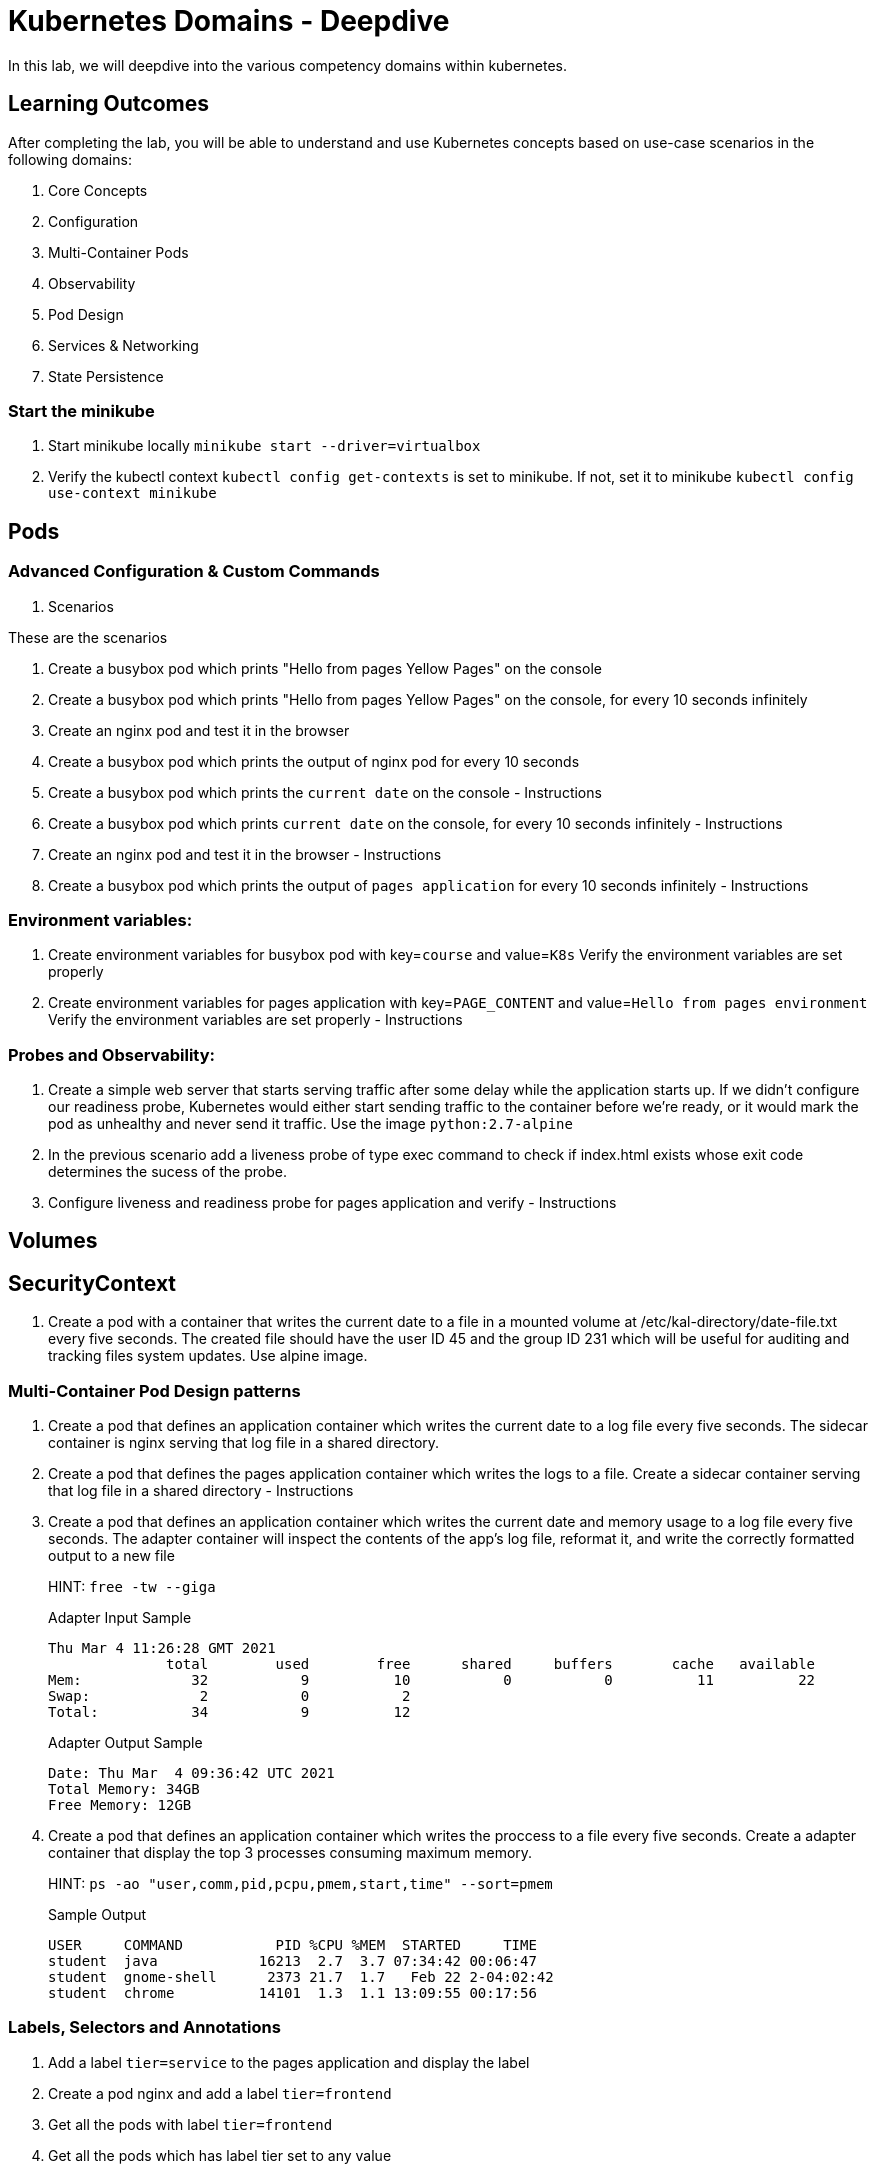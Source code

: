 = Kubernetes Domains - Deepdive
:stylesheet: boot-flatly.css
:nofooter:
:data-uri:
:linkattrs:

In this lab, we will deepdive into the various competency domains within kubernetes.

== Learning Outcomes
After completing the lab, you will be able to understand and use Kubernetes concepts based on use-case scenarios in the following domains:

. Core Concepts
. Configuration
. Multi-Container Pods
. Observability
. Pod Design
. Services & Networking
. State Persistence

=== Start the minikube

. Start minikube locally
`minikube start --driver=virtualbox`

. Verify the kubectl context `kubectl config get-contexts` is set to minikube. If not, set it to minikube `kubectl config use-context minikube`

== Pods 
=== Advanced Configuration & Custom Commands

. Scenarios
[%collapsible]
====
These are the scenarios
====

. Create a busybox pod which prints "Hello from pages Yellow Pages" on the console
. Create a busybox pod which prints "Hello from pages Yellow Pages" on the console, for every 10 seconds infinitely
. Create an nginx pod and test it in the browser
. Create a busybox pod which prints the output of nginx pod for every 10 seconds

. Create a busybox pod which prints the `current date` on the console  - Instructions
. Create a busybox pod which prints `current date` on the console, for every 10 seconds infinitely  - Instructions
. Create an nginx pod and test it in the browser  - Instructions
. Create a busybox pod which prints the output of `pages application` for every 10 seconds infinitely  - Instructions

=== Environment variables:

. Create environment variables for busybox pod with key=`course` and value=`K8s`
    Verify the environment variables are set properly
. Create environment variables for pages application with key=`PAGE_CONTENT` and value=`Hello from pages environment`
    Verify the environment variables are set properly  - Instructions 

=== Probes and Observability:


. Create a simple web server that starts serving traffic after some delay while the application starts up. If we didn't configure our
readiness probe, Kubernetes would either start sending traffic to the container before we're ready, or it would mark the pod as unhealthy and never send it traffic. Use the image `python:2.7-alpine`

. In the previous scenario add a liveness probe of type exec command to check if index.html exists whose exit code determines the sucess of the probe.

. Configure liveness and readiness probe for pages application and verify - Instructions

== Volumes

== SecurityContext
. Create a pod with a container that writes the current date to a file in a mounted volume at /etc/kal-directory/date-file.txt every five seconds. The created file should have the user ID 45 and the group ID 231 which will be useful for auditing and tracking files system updates. Use alpine image.

=== Multi-Container Pod Design patterns
. Create a pod that defines an application container which writes the current date to a log file every five seconds. The sidecar container is nginx serving that log file in a shared directory.
. Create a pod that defines the pages application container which writes the logs to a file. Create a sidecar container serving that log file in a shared directory - Instructions
. Create a pod that defines an application container which writes the current date and memory usage to a log file every five seconds. The adapter container will inspect the contents of the app's log file, reformat it, and write the correctly formatted output to a new file

+
HINT: `free -tw --giga`

+
Adapter Input Sample

+
[source, java]
-------------
Thu Mar 4 11:26:28 GMT 2021
              total        used        free      shared     buffers       cache   available
Mem:             32           9          10           0           0          11          22
Swap:             2           0           2
Total:           34           9          12
-------------

+
Adapter Output Sample

+

[source, java]
-------------
Date: Thu Mar  4 09:36:42 UTC 2021
Total Memory: 34GB
Free Memory: 12GB
-------------


. Create a pod that defines an application container which writes the proccess to a file every five seconds. Create a adapter container that display the top 3 processes consuming maximum memory. 

+
HINT: `ps -ao "user,comm,pid,pcpu,pmem,start,time" --sort=pmem`
+
Sample Output

+
[source, java]
-------------
USER     COMMAND           PID %CPU %MEM  STARTED     TIME
student  java            16213  2.7  3.7 07:34:42 00:06:47
student  gnome-shell      2373 21.7  1.7   Feb 22 2-04:02:42
student  chrome          14101  1.3  1.1 13:09:55 00:17:56
-------------

=== Labels, Selectors and Annotations

. Add a label `tier=service` to the pages application and display the label
. Create a pod nginx and add a label `tier=frontend` 
. Get all the pods with label `tier=frontend`
. Get all the pods which has label tier set to any value
. Create a service which routes the request to nginx pod using selectors in the yaml file
. Annotate nginx pod with annotation `team=yourteam` and `course=k8s`

=== Deployments

. Create pages deployment with 2 replicas imperatively
. Create pages deployment with 2 replicas using yaml manifest file
. Verify the first version of deployment has been deployed and rolled out
. Update the manifest to use 3 replicas and image to use the latest version [TODO]
. Verify the second version of deployment has been deployed and rolled out
. Rollback to the previous version
. Manually scale to use 5 replicas
. Manually scale to use 1 replica

=== Services

. Create a service (color) of type nodeport and expose port 8080 and target port 80, with the selector app=colorful
. Create an nginx deployment which prints echo Green > /usr/share/nginx/html/index.html & expose on port 80 and label app=colorful
. Create an nginx deployment which prints echo "Color: Blue" > /usr/share/nginx/html/index.html & expose on port 80 label app=colorful

=== Persistent Volumes

. Create a Persistent Volume which is used as a long term storage solution. Create a Persistent Volume Claim to use the persistent volume. Create a pod that defines an application container which writes the current date to a log file every five seconds and this pod will eventuall use persistent volume claim when mounting the log file to persistent volume.

. Refactor question number 4 of Multicontainer section to mount the files on Persistent Volume. Create required Persistent Volume and Persistent Volume Claim. Storage capacity of Persistent Volume shoud not exceed 500M - Instructions

. Create a pod that writes Pages application logs to a log file. Create a Persistent Volume and Persistent Volume claim to mount the pages application log file. - Instructions

=== Configmaps and Secrets

. Create a ConfigMap from literal values with key='course' and value='k8s' imperatively. Create environment variables for nginx pod with key=`course` and value to be read from the configmap.
Hint: `configMapKeyRef`
. Create a ConfigMap from literal values with key='PAGE_CONTENT' and value='Hello from pages environment' imperatively. Create environment variables for pages aplication with key=`PAGE_CONTENT` and value to be read from the configmap. - Instructions
. Create the above ConfigMap using yaml. Create a nginx pod and read the environment variables key and value from ConfigMap
hint: configMapRef
. Create the above ConfigMap using yaml. Create a nginx pod and read the environment variables key and value from ConfigMap. - Instructions
. Create a ConfigMap from a properties file with key='course' and value='k8s' imperatively. Create a nginx pod and mount the configmap as a volume.
. Create a configMap from application.properties used by Pages application. Mount this configmap as a volume while creating pod for pages application - Instructions

. Create a secret from literal value with key='my-token' and value=base 64 encoded value of 'token-e8ujdekdjueke' imperatively. Create environment variable for nginx pod with key='my-token' and value to be read from the secret.
Hint: `secretMapKeyRef`

. Create a secret from literal values with key='password' and value=base 64 encoded value of 'admin@123' imperatively. Create environment for Pages application with key='password' and value to be read from the secret. - Instructions

. Create the above secret from a properties file with key='password' and value=base 64 encoded value of 'admin@123'. Mount this secret as a volume while creating an nginx pod. - Instructions

=== Jobs and CronJobs

. Create a service (color) of type nodeport and expose port 8080 and target port 80, with the selector app=colorful
. Create an nginx deployment which prints echo Green > /usr/share/nginx/html/index.html & expose on port 80 and label app=colorful
. Create an nginx deployment which prints `echo "Color: Blue" > /usr/share/nginx/html/index.html` & expose on port 80 label `app=colorful`

. Create a job to print current date and time

. Create a job to calculate the value of pi upto 1000 digits and print the output in command line. Use Perl to calculate.

. Create a job which runs a workload which simulates rolling the dice and returns a zero exit code (i.e. success) when you get a six.

. Create a CronJob that will ping Github every minute and check that their site hasn't gone down. You can use alpine image.

+

`image: alpine`

+ 

`command: ["/bin/sh"]`
+
`args: ["-c", "ping -w 1 github.com"]`

. Create a cron job to print current date and time every minute

. Create a cron job to print "Time: 3.30 pm. It is break time. Lets stretch out a bit or have a coffee!" at 3.30pm today 

=== Namespaces & ResourceQuotas

. Create a namespace called alpha imperatively & declaratively


. Create a namespace called angel declaratively & declaratively



. Create a resource quota in the namespace alpha with the below requirement. After creating the quota, Create an nginx pod within alpha and should you get an error, try to troubleshoot and solve it

+
[source, yaml]
-------------
pods:5    
"requests.cpu": "2"
"requests.memory": 1024m
"limits.cpu": "4"
"limits.memory": 2048m
-------------



=== NetworkPolicy

=== ServiceAccount